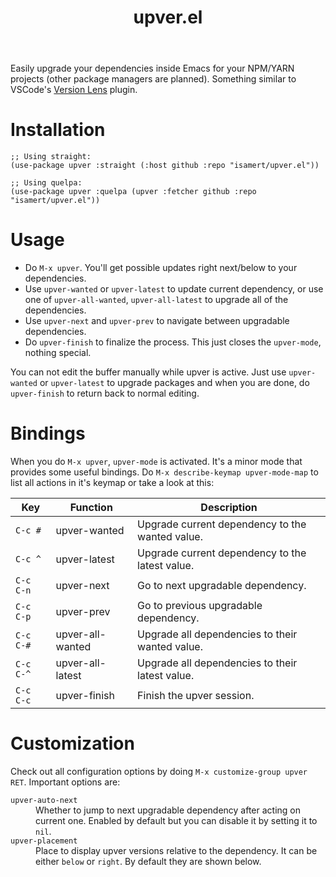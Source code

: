 #+TITLE: upver.el

Easily upgrade your dependencies inside Emacs for your NPM/YARN
projects (other package managers are planned). Something similar to
VSCode's [[https://marketplace.visualstudio.com/items?itemName=pflannery.vscode-versionlens][Version Lens]] plugin.

#+html: <img src="https://github.com/isamert/upver.el/assets/8031017/afa8cbad-840f-45dd-a4d9-164d43f3da7a">

* Installation

#+begin_src elisp
  ;; Using straight:
  (use-package upver :straight (:host github :repo "isamert/upver.el"))

  ;; Using quelpa:
  (use-package upver :quelpa (upver :fetcher github :repo "isamert/upver.el"))
#+end_src

* Usage

- Do ~M-x upver~.  You'll get possible updates right next/below to your
  dependencies.
- Use ~upver-wanted~ or ~upver-latest~ to update current dependency, or
  use one of ~upver-all-wanted~, ~upver-all-latest~ to upgrade all of the
  dependencies.
- Use ~upver-next~ and ~upver-prev~ to navigate between upgradable
  dependencies.
- Do ~upver-finish~ to finalize the process.  This just closes the
  ~upver-mode~, nothing special.

You can not edit the buffer manually while upver is active.  Just use
~upver-wanted~ or ~upver-latest~ to upgrade packages and when you are
done, do ~upver-finish~ to return back to normal editing.

* Bindings

When you do ~M-x upver~, ~upver-mode~ is activated. It's a minor mode that
provides some useful bindings.  Do ~M-x describe-keymap upver-mode-map~
to list all actions in it's keymap or take a look at this:

| Key     | Function         | Description                                     |
|---------+------------------+-------------------------------------------------|
| ~C-c #~   | upver-wanted     | Upgrade current dependency to the wanted value. |
| ~C-c ^~   | upver-latest     | Upgrade current dependency to the latest value. |
| ~C-c C-n~ | upver-next       | Go to next upgradable dependency.               |
| ~C-c C-p~ | upver-prev       | Go to previous upgradable dependency.           |
| ~C-c C-#~ | upver-all-wanted | Upgrade all dependencies to their wanted value. |
| ~C-c C-^~ | upver-all-latest | Upgrade all dependencies to their latest value. |
| ~C-c C-c~ | upver-finish     | Finish the upver session.                       |

* Customization

Check out all configuration options by doing =M-x customize-group upver RET=.  Important options are:

- ~upver-auto-next~ :: Whether to jump to next upgradable dependency
  after acting on current one.  Enabled by default but you can disable
  it by setting it to ~nil~.
- ~upver-placement~ :: Place to display upver versions relative to the
  dependency.  It can be either ~below~ or ~right~.  By default they are
  shown below.
